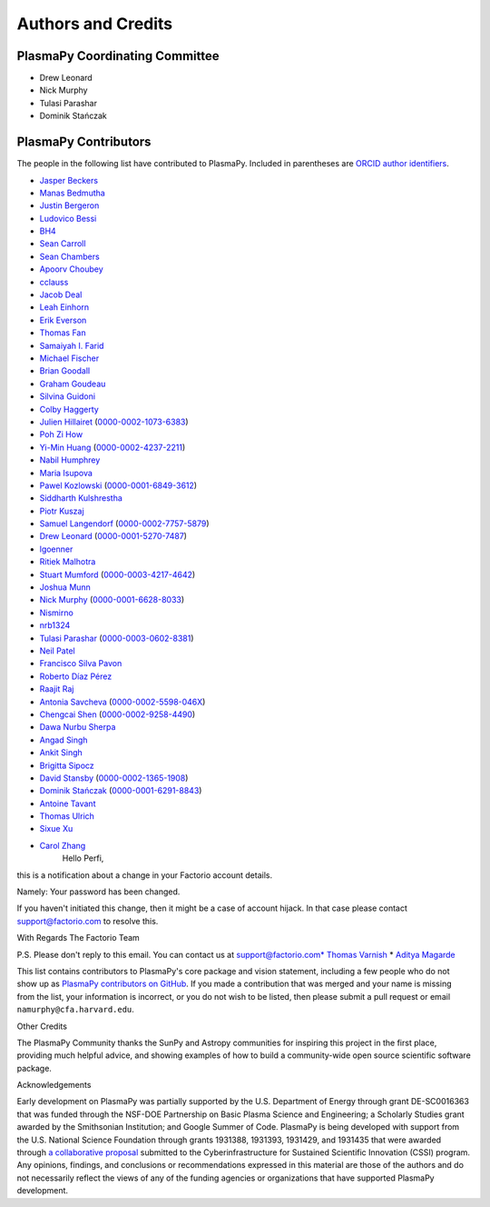 *******************
Authors and Credits
*******************

PlasmaPy Coordinating Committee
===============================

* Drew Leonard
* Nick Murphy
* Tulasi Parashar
* Dominik Stańczak

PlasmaPy Contributors
=====================

.. This list contains contributors to the core package as well as to the
   vision statement when it was originally hosted on Google Docs.  Some
   of the people who made commits do not show up as contributors on the
   GitHub page, so it is important to check the git log as well to make
   sure we are not missing anyone.

The people in the following list have contributed to PlasmaPy.  Included
in parentheses are `ORCID author identifiers <https://orcid.org>`__.

* `Jasper Beckers <https://github.com/jasperbeckers>`__
* `Manas Bedmutha <https://github.com/manasbedmutha98>`__
* `Justin Bergeron <https://github.com/Justin-Bergeron>`__
* `Ludovico Bessi <https://github.com/ludoro>`__
* `BH4 <https://github.com/BH4>`__
* `Sean Carroll <https://github.com/seanwilliamcarroll>`__
* `Sean Chambers <https://github.com/schambers>`__
* `Apoorv Choubey <https://github.com/apooravc>`__
* `cclauss <https://github.com/cclauss>`__
* `Jacob Deal <https://github.com/Jac0bDeal>`__
* `Leah Einhorn <https://github.com/leahein>`__
* `Erik Everson <https://github.com/rocco8773>`__
* `Thomas Fan <https://github.com/thomasjpfan>`__
* `Samaiyah I. Farid <https://github.com/samaiyahfarid>`__
* `Michael Fischer <https://github.com/mj-fischer>`__
* `Brian Goodall <https://github.com/goodab>`__
* `Graham Goudeau <https://github.com/GrahamGoudeau>`__
* `Silvina Guidoni <https://www.american.edu/cas/faculty/guidoni.cfm>`__
* `Colby Haggerty <https://github.com/colbych>`__
* `Julien Hillairet <https://github.com/jhillairet>`__ (`0000-0002-1073-6383 <https://orcid.org/0000-0002-1073-6383>`__)
* `Poh Zi How <https://github.com/pohzipohzi>`__
* `Yi-Min Huang <https://github.com/yopology>`__ (`0000-0002-4237-2211 <https://orcid.org/0000-0002-4237-2211>`__)
* `Nabil Humphrey <https://github.com/NabilHumphrey>`__
* `Maria Isupova <https://github.com/misupova>`__
* `Pawel Kozlowski <https://github.com/lemmatum>`__ (`0000-0001-6849-3612 <https://orcid.org/0000-0001-6849-3612>`__)
* `Siddharth Kulshrestha <https://github.com/siddharth185>`__
* `Piotr Kuszaj <https://github.com/kuszaj>`__
* `Samuel Langendorf <https://github.com/samurai688>`__ (`0000-0002-7757-5879 <https://orcid.org/0000-0002-7757-5879>`__)
* `Drew Leonard <https://github.com/SolarDrew>`__ (`0000-0001-5270-7487 <https://orcid.org/0000-0001-5270-7487>`__)
* `lgoenner <https://github.com/lgoenner>`__
* `Ritiek Malhotra <https://github.com/ritiek>`__
* `Stuart Mumford <https://github.com/Cadair>`__ (`0000-0003-4217-4642 <https://orcid.org/0000-0003-4217-4642>`__)
* `Joshua Munn <https://github.com/jams2>`__
* `Nick Murphy <https://github.com/namurphy>`__ (`0000-0001-6628-8033 <https://orcid.org/0000-0001-6628-8033>`__)
* `Nismirno <https://github.com/Nismirno>`__
* `nrb1324 <https://github.com/nrb1324>`__
* `Tulasi Parashar <https://github.com/tulasinandan>`__ (`0000-0003-0602-8381 <https://orcid.org/0000-0003-0602-8381>`__)
* `Neil Patel <https://github.com/ministrike3>`__
* `Francisco Silva Pavon <https://github.com/fsilvapavon>`__
* `Roberto Díaz Pérez <https://github.com/RobertTnf>`__
* `Raajit Raj <https://github.com/raajitr>`__
* `Antonia Savcheva <https://github.com/savcheva>`__ (`0000-0002-5598-046X <https://orcid.org/0000-0002-5598-046X>`__)
* `Chengcai Shen <https://github.com/ionizationcalc>`__ (`0000-0002-9258-4490 <https://orcid.org/0000-0002-9258-4490>`__)
* `Dawa Nurbu Sherpa <https://github.com/nurbu5>`__
* `Angad Singh <https://github.com/singha95>`__
* `Ankit Singh <https://github.com/Griffintaur>`__
* `Brigitta Sipocz <http://github.com/bsipocz>`__
* `David Stansby <https://github.com/dstansby>`__ (`0000-0002-1365-1908 <https://orcid.org/0000-0002-1365-1908>`__)
* `Dominik Stańczak <https://github.com/StanczakDominik>`__ (`0000-0001-6291-8843 <https://orcid.org/0000-0001-6291-8843>`__)
* `Antoine Tavant <https://github.com/antoinelpp>`__
* `Thomas Ulrich <https://github.com/Elfhelm>`__
* `Sixue Xu <https://github.com/hzxusx>`__
* `Carol Zhang <https://github.com/carolyz>`__
    Hello Perfi,

this is a notification about a change in your Factorio account details.

Namely: Your password has been changed.

If you haven't initiated this change, then it might be a case of account hijack.
In that case please contact support@factorio.com to resolve this.

With Regards
The Factorio Team

P.S. Please don't reply to this email. You can contact us at support@factorio.com* `Thomas Varnish <https://github.com/tvarnish>`__
* `Aditya Magarde <https://github.com/adityamagarde>`__

This list contains contributors to PlasmaPy's core package and vision
statement, including a few people who do not show up as `PlasmaPy
contributors on GitHub
<https://github.com/PlasmaPy/PlasmaPy/graphs/contributors>`__. If you
made a contribution that was merged and your name is missing from the
list, your information is incorrect, or you do not wish to be listed,
then please submit a pull request or email ``namurphy@cfa.harvard.edu``.

Other Credits

The PlasmaPy Community thanks the SunPy and Astropy communities for
inspiring this project in the first place, providing much helpful
advice, and showing examples of how to build a community-wide open
source scientific software package.

Acknowledgements

Early development on PlasmaPy was partially supported by the U.S.
Department of Energy through grant DE-SC0016363 that was funded
through the NSF-DOE Partnership on Basic Plasma Science and
Engineering; a Scholarly Studies grant awarded by the Smithsonian
Institution; and Google Summer of Code.  PlasmaPy is being developed
with support from the U.S. National Science Foundation through
grants 1931388, 1931393, 1931429, and 1931435 that were awarded
through `a collaborative proposal
<http://doi.org/10.5281/zenodo.3406803>`__ submitted to the
Cyberinfrastructure for Sustained Scientific Innovation (CSSI) program.
Any opinions, findings, and conclusions or recommendations expressed
in this material are those of the authors and do not necessarily
reflect the views of any of the funding agencies or organizations that
have supported PlasmaPy development.
